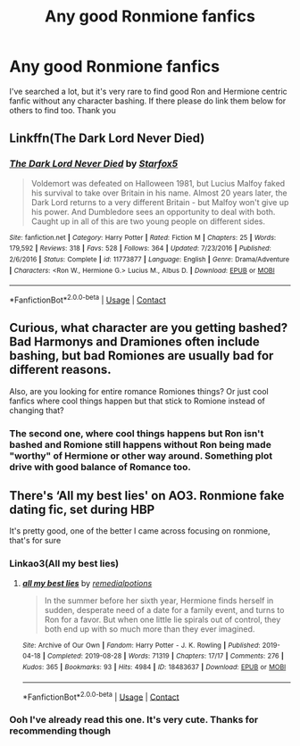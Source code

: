 #+TITLE: Any good Ronmione fanfics

* Any good Ronmione fanfics
:PROPERTIES:
:Author: Toto313
:Score: 4
:DateUnix: 1606456984.0
:DateShort: 2020-Nov-27
:FlairText: Recommendation
:END:
I've searched a lot, but it's very rare to find good Ron and Hermione centric fanfic without any character bashing. If there please do link them below for others to find too. Thank you


** Linkffn(The Dark Lord Never Died)
:PROPERTIES:
:Author: chlorinecrownt
:Score: 3
:DateUnix: 1606479716.0
:DateShort: 2020-Nov-27
:END:

*** [[https://www.fanfiction.net/s/11773877/1/][*/The Dark Lord Never Died/*]] by [[https://www.fanfiction.net/u/2548648/Starfox5][/Starfox5/]]

#+begin_quote
  Voldemort was defeated on Halloween 1981, but Lucius Malfoy faked his survival to take over Britain in his name. Almost 20 years later, the Dark Lord returns to a very different Britain - but Malfoy won't give up his power. And Dumbledore sees an opportunity to deal with both. Caught up in all of this are two young people on different sides.
#+end_quote

^{/Site/:} ^{fanfiction.net} ^{*|*} ^{/Category/:} ^{Harry} ^{Potter} ^{*|*} ^{/Rated/:} ^{Fiction} ^{M} ^{*|*} ^{/Chapters/:} ^{25} ^{*|*} ^{/Words/:} ^{179,592} ^{*|*} ^{/Reviews/:} ^{318} ^{*|*} ^{/Favs/:} ^{528} ^{*|*} ^{/Follows/:} ^{364} ^{*|*} ^{/Updated/:} ^{7/23/2016} ^{*|*} ^{/Published/:} ^{2/6/2016} ^{*|*} ^{/Status/:} ^{Complete} ^{*|*} ^{/id/:} ^{11773877} ^{*|*} ^{/Language/:} ^{English} ^{*|*} ^{/Genre/:} ^{Drama/Adventure} ^{*|*} ^{/Characters/:} ^{<Ron} ^{W.,} ^{Hermione} ^{G.>} ^{Lucius} ^{M.,} ^{Albus} ^{D.} ^{*|*} ^{/Download/:} ^{[[http://www.ff2ebook.com/old/ffn-bot/index.php?id=11773877&source=ff&filetype=epub][EPUB]]} ^{or} ^{[[http://www.ff2ebook.com/old/ffn-bot/index.php?id=11773877&source=ff&filetype=mobi][MOBI]]}

--------------

*FanfictionBot*^{2.0.0-beta} | [[https://github.com/FanfictionBot/reddit-ffn-bot/wiki/Usage][Usage]] | [[https://www.reddit.com/message/compose?to=tusing][Contact]]
:PROPERTIES:
:Author: FanfictionBot
:Score: 1
:DateUnix: 1606479740.0
:DateShort: 2020-Nov-27
:END:


** Curious, what character are you getting bashed? Bad Harmonys and Dramiones often include bashing, but bad Romiones are usually bad for different reasons.

Also, are you looking for entire romance Romiones things? Or just cool fanfics where cool things happen but that stick to Romione instead of changing that?
:PROPERTIES:
:Author: Jon_Riptide
:Score: 2
:DateUnix: 1606464165.0
:DateShort: 2020-Nov-27
:END:

*** The second one, where cool things happens but Ron isn't bashed and Romione still happens without Ron being made "worthy" of Hermione or other way around. Something plot drive with good balance of Romance too.
:PROPERTIES:
:Author: Toto313
:Score: 1
:DateUnix: 1606586026.0
:DateShort: 2020-Nov-28
:END:


** There's ‘All my best lies' on AO3. Ronmione fake dating fic, set during HBP

It's pretty good, one of the better I came across focusing on ronmione, that's for sure
:PROPERTIES:
:Author: Hurrah-and-all-that
:Score: 2
:DateUnix: 1606473826.0
:DateShort: 2020-Nov-27
:END:

*** Linkao3(All my best lies)
:PROPERTIES:
:Author: Hurrah-and-all-that
:Score: 1
:DateUnix: 1606473899.0
:DateShort: 2020-Nov-27
:END:

**** [[https://archiveofourown.org/works/18483637][*/all my best lies/*]] by [[https://www.archiveofourown.org/users/remedialpotions/pseuds/remedialpotions][/remedialpotions/]]

#+begin_quote
  In the summer before her sixth year, Hermione finds herself in sudden, desperate need of a date for a family event, and turns to Ron for a favor. But when one little lie spirals out of control, they both end up with so much more than they ever imagined.
#+end_quote

^{/Site/:} ^{Archive} ^{of} ^{Our} ^{Own} ^{*|*} ^{/Fandom/:} ^{Harry} ^{Potter} ^{-} ^{J.} ^{K.} ^{Rowling} ^{*|*} ^{/Published/:} ^{2019-04-18} ^{*|*} ^{/Completed/:} ^{2019-08-28} ^{*|*} ^{/Words/:} ^{71319} ^{*|*} ^{/Chapters/:} ^{17/17} ^{*|*} ^{/Comments/:} ^{276} ^{*|*} ^{/Kudos/:} ^{365} ^{*|*} ^{/Bookmarks/:} ^{93} ^{*|*} ^{/Hits/:} ^{4984} ^{*|*} ^{/ID/:} ^{18483637} ^{*|*} ^{/Download/:} ^{[[https://archiveofourown.org/downloads/18483637/all%20my%20best%20lies.epub?updated_at=1590879777][EPUB]]} ^{or} ^{[[https://archiveofourown.org/downloads/18483637/all%20my%20best%20lies.mobi?updated_at=1590879777][MOBI]]}

--------------

*FanfictionBot*^{2.0.0-beta} | [[https://github.com/FanfictionBot/reddit-ffn-bot/wiki/Usage][Usage]] | [[https://www.reddit.com/message/compose?to=tusing][Contact]]
:PROPERTIES:
:Author: FanfictionBot
:Score: 1
:DateUnix: 1606473922.0
:DateShort: 2020-Nov-27
:END:


*** Ooh I've already read this one. It's very cute. Thanks for recommending though
:PROPERTIES:
:Author: Toto313
:Score: 1
:DateUnix: 1606586083.0
:DateShort: 2020-Nov-28
:END:
